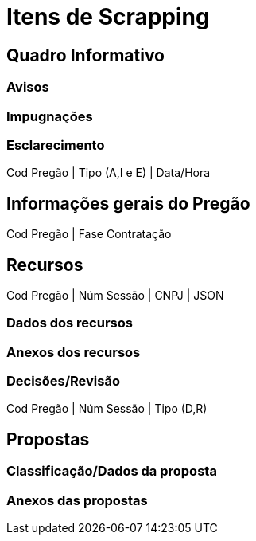 = Itens de Scrapping

== Quadro Informativo

=== Avisos

=== Impugnações

=== Esclarecimento

Cod Pregão | Tipo (A,I e E) | Data/Hora


== Informações gerais do Pregão

Cod Pregão | Fase Contratação

== Recursos

Cod Pregão | Núm Sessão | CNPJ | JSON

=== Dados dos recursos

=== Anexos dos recursos

=== Decisões/Revisão

Cod Pregão | Núm Sessão | Tipo (D,R)

== Propostas

=== Classificação/Dados da proposta

=== Anexos das propostas

